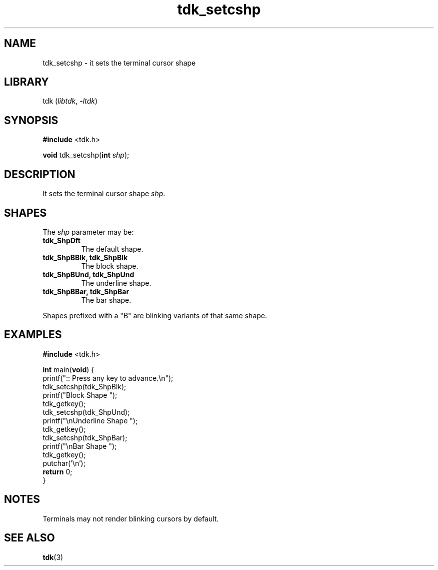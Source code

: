 .TH tdk_setcshp 3 ${VERSION}

.SH NAME

.PP
tdk_setcshp - it sets the terminal cursor shape

.SH LIBRARY

.PP
tdk (\fIlibtdk\fR, \fI-ltdk\fR)

.SH SYNOPSIS

.nf
\fB#include\fR <tdk.h>

\fBvoid\fR tdk_setcshp(\fBint\fR \fIshp\fR);
.fi

.SH DESCRIPTION

.PP
It sets the terminal cursor shape \fIshp\fR.

.SH SHAPES

The \fIshp\fR parameter may be:

.TP
.B tdk_ShpDft
The default shape.

.TP
.B tdk_ShpBBlk, tdk_ShpBlk
The block shape.

.TP
.B tdk_ShpBUnd, tdk_ShpUnd
The underline shape.

.TP
.B tdk_ShpBBar, tdk_ShpBar
The bar shape.

.PP
Shapes prefixed with a "B" are blinking variants of that same shape.

.SH EXAMPLES

.nf
\fB#include\fR <tdk.h>

\fBint\fR main(\fBvoid\fR) {
  printf(":: Press any key to advance.\\n");
  tdk_setcshp(tdk_ShpBlk);
  printf("Block Shape ");
  tdk_getkey();
  tdk_setcshp(tdk_ShpUnd);
  printf("\\nUnderline Shape ");
  tdk_getkey();
  tdk_setcshp(tdk_ShpBar);
  printf("\\nBar Shape ");
  tdk_getkey();
  putchar('\\n');
  \fBreturn\fR 0;
}
.fi

.SH NOTES

.PP
Terminals may not render blinking cursors by default.

.SH SEE ALSO

.BR tdk (3)
